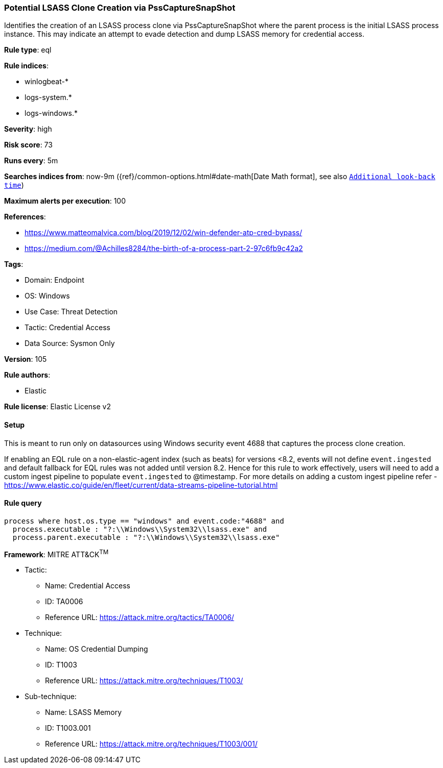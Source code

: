 [[potential-lsass-clone-creation-via-psscapturesnapshot]]
=== Potential LSASS Clone Creation via PssCaptureSnapShot

Identifies the creation of an LSASS process clone via PssCaptureSnapShot where the parent process is the initial LSASS process instance. This may indicate an attempt to evade detection and dump LSASS memory for credential access.

*Rule type*: eql

*Rule indices*: 

* winlogbeat-*
* logs-system.*
* logs-windows.*

*Severity*: high

*Risk score*: 73

*Runs every*: 5m

*Searches indices from*: now-9m ({ref}/common-options.html#date-math[Date Math format], see also <<rule-schedule, `Additional look-back time`>>)

*Maximum alerts per execution*: 100

*References*: 

* https://www.matteomalvica.com/blog/2019/12/02/win-defender-atp-cred-bypass/
* https://medium.com/@Achilles8284/the-birth-of-a-process-part-2-97c6fb9c42a2

*Tags*: 

* Domain: Endpoint
* OS: Windows
* Use Case: Threat Detection
* Tactic: Credential Access
* Data Source: Sysmon Only

*Version*: 105

*Rule authors*: 

* Elastic

*Rule license*: Elastic License v2


==== Setup



This is meant to run only on datasources using Windows security event 4688 that captures the process clone creation.

If enabling an EQL rule on a non-elastic-agent index (such as beats) for versions <8.2,
events will not define `event.ingested` and default fallback for EQL rules was not added until version 8.2.
Hence for this rule to work effectively, users will need to add a custom ingest pipeline to populate
`event.ingested` to @timestamp.
For more details on adding a custom ingest pipeline refer - https://www.elastic.co/guide/en/fleet/current/data-streams-pipeline-tutorial.html


==== Rule query


[source, js]
----------------------------------
process where host.os.type == "windows" and event.code:"4688" and
  process.executable : "?:\\Windows\\System32\\lsass.exe" and
  process.parent.executable : "?:\\Windows\\System32\\lsass.exe"

----------------------------------

*Framework*: MITRE ATT&CK^TM^

* Tactic:
** Name: Credential Access
** ID: TA0006
** Reference URL: https://attack.mitre.org/tactics/TA0006/
* Technique:
** Name: OS Credential Dumping
** ID: T1003
** Reference URL: https://attack.mitre.org/techniques/T1003/
* Sub-technique:
** Name: LSASS Memory
** ID: T1003.001
** Reference URL: https://attack.mitre.org/techniques/T1003/001/
